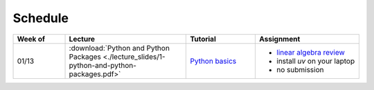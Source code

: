 Schedule
===============

.. list-table::
   :header-rows: 1
   :widths: 15 35 20 30

   * - Week of
     - Lecture
     - Tutorial
     - Assignment
   * - 01/13
     - :download:`Python and Python Packages <./lecture_slides/1-python-and-python-packages.pdf>`
     - `Python basics <./tutorial/python-basics.ipynb>`_
     - - `linear algebra review <./homework/0-linear-algebra.rst>`_ 
       - install `uv` on your laptop
       - no submission

